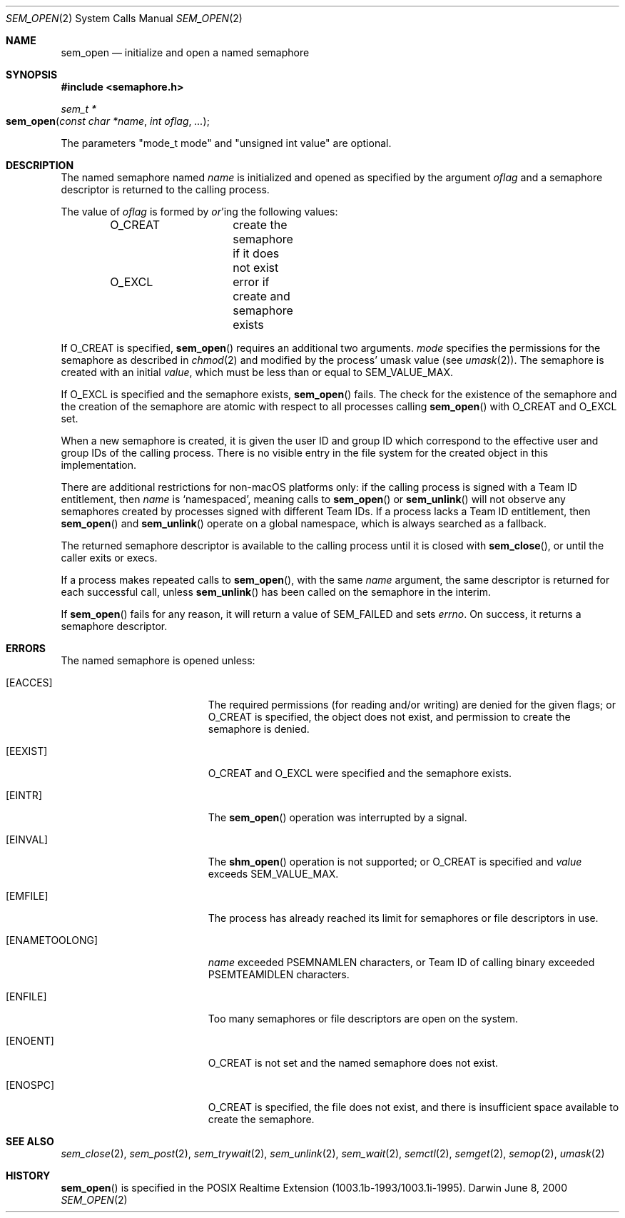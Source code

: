 .\"	$Darwin$
.\"
.\" Copyright (c) 2000-2002 Apple Computer, Inc. All rights reserved.
.\"
.\" @APPLE_LICENSE_HEADER_START@
.\" 
.\" The contents of this file constitute Original Code as defined in and
.\" are subject to the Apple Public Source License Version 1.1 (the
.\" "License").  You may not use this file except in compliance with the
.\" License.  Please obtain a copy of the License at
.\" http://www.apple.com/publicsource and read it before using this file.
.\" 
.\" This Original Code and all software distributed under the License are
.\" distributed on an "AS IS" basis, WITHOUT WARRANTY OF ANY KIND, EITHER
.\" EXPRESS OR IMPLIED, AND APPLE HEREBY DISCLAIMS ALL SUCH WARRANTIES,
.\" INCLUDING WITHOUT LIMITATION, ANY WARRANTIES OF MERCHANTABILITY,
.\" FITNESS FOR A PARTICULAR PURPOSE OR NON-INFRINGEMENT.  Please see the
.\" License for the specific language governing rights and limitations
.\" under the License.
.\" 
.\" @APPLE_LICENSE_HEADER_END@
.\"
.Dd June 8, 2000
.Dt SEM_OPEN 2
.Os Darwin
.Sh NAME
.Nm sem_open
.Nd initialize and open a named semaphore
.Sh SYNOPSIS
.Fd #include <semaphore.h>
.Ft sem_t *
.Fo sem_open
.Fa "const char *name"
.Fa "int oflag"
.Fa "..."
.Fc
.Pp
The parameters "mode_t mode" and "unsigned int value"
are optional.
.Sh DESCRIPTION
The named semaphore named
.Fa name
is initialized and opened as specified by the argument
.Fa oflag
and a semaphore descriptor is returned to the calling process.
.Pp
The value of
.Fa oflag
is formed by
.Em or Ns 'ing
the following values:
.Pp
.Bd -literal -offset indent -compact
O_CREAT		create the semaphore if it does not exist
O_EXCL		error if create and semaphore exists
.Ed
.Pp
If
.Dv O_CREAT
is specified,
.Fn sem_open
requires an additional two arguments.
.Fa mode
specifies the permissions for the semaphore as described in
.Xr chmod 2
and modified by the process' umask value (see
.Xr umask 2 ) .
The semaphore is created with an initial
.Fa value ,
which must be less than or equal to
.Dv SEM_VALUE_MAX .
.Pp
If
.Dv O_EXCL
is specified and the semaphore exists,
.Fn sem_open
fails.  The check for the existence of the semaphore and the creation
of the semaphore are atomic with respect to all processes calling
.Fn sem_open
with
.Dv O_CREAT
and
.Dv O_EXCL
set.
.Pp
When a new semaphore is created, it is given the user ID and group ID
which correspond to the effective user and group IDs of the calling
process. There is no visible entry in the file system for the created
object in this implementation.
.Pp
There are additional restrictions for non-macOS platforms only: if the
calling process is signed with a Team ID entitlement, then
.Fa name
is
.Ql namespaced ,
meaning calls to
.Fn sem_open
or
.Fn sem_unlink
will not observe any semaphores created by processes signed with different Team
IDs. If a process lacks a Team ID entitlement, then
.Fn sem_open
and
.Fn sem_unlink
operate on a global namespace, which is always searched as a fallback.
.Pp
The returned semaphore descriptor is available to the calling process
until it is closed with
.Fn sem_close ,
or until the caller exits or execs.
.Pp
If a process makes repeated calls to
.Fn sem_open ,
with the same
.Fa name
argument, the same descriptor is returned for each successful call,
unless
.Fn sem_unlink
has been called on the semaphore in the interim.
.Pp
If
.Fn sem_open
fails for any reason, it will return a value of
.Dv SEM_FAILED
and sets
.Va errno .
On success, it returns a semaphore descriptor.
.Sh ERRORS
The named semaphore is opened unless:
.Bl -tag -width Er
.It Bq Er EACCES
The required permissions (for reading and/or writing)
are denied for the given flags; or
.Dv O_CREAT
is specified, the object does not exist, and permission to
create the semaphore is denied.
.It Bq Er EEXIST
.Dv O_CREAT
and
.Dv O_EXCL
were specified and the semaphore exists.
.It Bq Er EINTR
The
.Fn sem_open
operation was interrupted by a signal.
.It Bq Er EINVAL
The
.Fn shm_open
operation is not supported; or
.Dv O_CREAT
is specified and
.Fa value
exceeds
.Dv SEM_VALUE_MAX .
.It Bq Er EMFILE
The process has already reached its limit for semaphores or file
descriptors in use.
.It Bq Er ENAMETOOLONG
.Fa name
exceeded
.Dv PSEMNAMLEN
characters, or Team ID of calling binary exceeded
.Dv
PSEMTEAMIDLEN
characters.
.It Bq Er ENFILE
Too many semaphores or file descriptors are open on the system.
.It Bq Er ENOENT
.Dv O_CREAT
is not set and the named semaphore does not exist.
.It Bq Er ENOSPC
.Dv O_CREAT
is specified, the file does not exist, and there is insufficient
space available to create the semaphore.
.El
.Sh SEE ALSO
.Xr sem_close 2 ,
.Xr sem_post 2 ,
.Xr sem_trywait 2 ,
.Xr sem_unlink 2 ,
.Xr sem_wait 2 ,
.Xr semctl 2 ,
.Xr semget 2 ,
.Xr semop 2 ,
.Xr umask 2
.Sh HISTORY
.Fn sem_open
is specified in the POSIX Realtime Extension (1003.1b-1993/1003.1i-1995).
